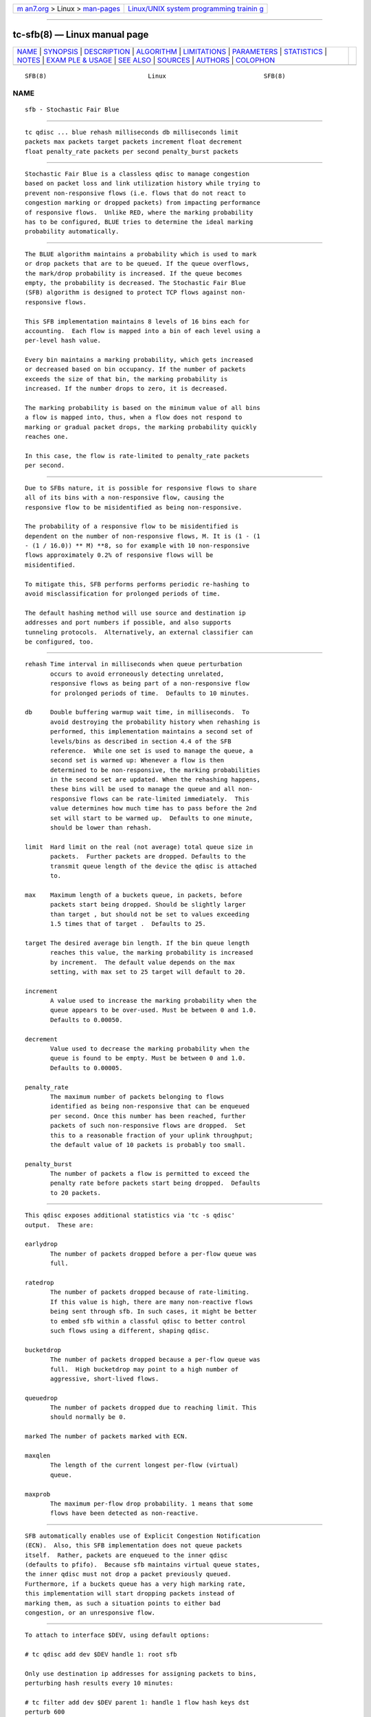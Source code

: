 .. container:: page-top

.. container:: nav-bar

   +----------------------------------+----------------------------------+
   | `m                               | `Linux/UNIX system programming   |
   | an7.org <../../../index.html>`__ | trainin                          |
   | > Linux >                        | g <http://man7.org/training/>`__ |
   | `man-pages <../index.html>`__    |                                  |
   +----------------------------------+----------------------------------+

--------------

tc-sfb(8) — Linux manual page
=============================

+-----------------------------------+-----------------------------------+
| `NAME <#NAME>`__ \|               |                                   |
| `SYNOPSIS <#SYNOPSIS>`__ \|       |                                   |
| `DESCRIPTION <#DESCRIPTION>`__ \| |                                   |
| `ALGORITHM <#ALGORITHM>`__ \|     |                                   |
| `LIMITATIONS <#LIMITATIONS>`__ \| |                                   |
| `PARAMETERS <#PARAMETERS>`__ \|   |                                   |
| `STATISTICS <#STATISTICS>`__ \|   |                                   |
| `NOTES <#NOTES>`__ \|             |                                   |
| `EXAM                             |                                   |
| PLE & USAGE <#EXAMPLE_&_USAGE>`__ |                                   |
| \| `SEE ALSO <#SEE_ALSO>`__ \|    |                                   |
| `SOURCES <#SOURCES>`__ \|         |                                   |
| `AUTHORS <#AUTHORS>`__ \|         |                                   |
| `COLOPHON <#COLOPHON>`__          |                                   |
+-----------------------------------+-----------------------------------+
| .. container:: man-search-box     |                                   |
+-----------------------------------+-----------------------------------+

::

   SFB(8)                            Linux                           SFB(8)

NAME
-------------------------------------------------

::

          sfb - Stochastic Fair Blue


---------------------------------------------------------

::

          tc qdisc ... blue rehash milliseconds db milliseconds limit
          packets max packets target packets increment float decrement
          float penalty_rate packets per second penalty_burst packets


---------------------------------------------------------------

::

          Stochastic Fair Blue is a classless qdisc to manage congestion
          based on packet loss and link utilization history while trying to
          prevent non-responsive flows (i.e. flows that do not react to
          congestion marking or dropped packets) from impacting performance
          of responsive flows.  Unlike RED, where the marking probability
          has to be configured, BLUE tries to determine the ideal marking
          probability automatically.


-----------------------------------------------------------

::

          The BLUE algorithm maintains a probability which is used to mark
          or drop packets that are to be queued. If the queue overflows,
          the mark/drop probability is increased. If the queue becomes
          empty, the probability is decreased. The Stochastic Fair Blue
          (SFB) algorithm is designed to protect TCP flows against non-
          responsive flows.

          This SFB implementation maintains 8 levels of 16 bins each for
          accounting.  Each flow is mapped into a bin of each level using a
          per-level hash value.

          Every bin maintains a marking probability, which gets increased
          or decreased based on bin occupancy. If the number of packets
          exceeds the size of that bin, the marking probability is
          increased. If the number drops to zero, it is decreased.

          The marking probability is based on the minimum value of all bins
          a flow is mapped into, thus, when a flow does not respond to
          marking or gradual packet drops, the marking probability quickly
          reaches one.

          In this case, the flow is rate-limited to penalty_rate packets
          per second.


---------------------------------------------------------------

::

          Due to SFBs nature, it is possible for responsive flows to share
          all of its bins with a non-responsive flow, causing the
          responsive flow to be misidentified as being non-responsive.

          The probability of a responsive flow to be misidentified is
          dependent on the number of non-responsive flows, M. It is (1 - (1
          - (1 / 16.0)) ** M) **8, so for example with 10 non-responsive
          flows approximately 0.2% of responsive flows will be
          misidentified.

          To mitigate this, SFB performs performs periodic re-hashing to
          avoid misclassification for prolonged periods of time.

          The default hashing method will use source and destination ip
          addresses and port numbers if possible, and also supports
          tunneling protocols.  Alternatively, an external classifier can
          be configured, too.


-------------------------------------------------------------

::

          rehash Time interval in milliseconds when queue perturbation
                 occurs to avoid erroneously detecting unrelated,
                 responsive flows as being part of a non-responsive flow
                 for prolonged periods of time.  Defaults to 10 minutes.

          db     Double buffering warmup wait time, in milliseconds.  To
                 avoid destroying the probability history when rehashing is
                 performed, this implementation maintains a second set of
                 levels/bins as described in section 4.4 of the SFB
                 reference.  While one set is used to manage the queue, a
                 second set is warmed up: Whenever a flow is then
                 determined to be non-responsive, the marking probabilities
                 in the second set are updated. When the rehashing happens,
                 these bins will be used to manage the queue and all non-
                 responsive flows can be rate-limited immediately.  This
                 value determines how much time has to pass before the 2nd
                 set will start to be warmed up.  Defaults to one minute,
                 should be lower than rehash.

          limit  Hard limit on the real (not average) total queue size in
                 packets.  Further packets are dropped. Defaults to the
                 transmit queue length of the device the qdisc is attached
                 to.

          max    Maximum length of a buckets queue, in packets, before
                 packets start being dropped. Should be slightly larger
                 than target , but should not be set to values exceeding
                 1.5 times that of target .  Defaults to 25.

          target The desired average bin length. If the bin queue length
                 reaches this value, the marking probability is increased
                 by increment.  The default value depends on the max
                 setting, with max set to 25 target will default to 20.

          increment
                 A value used to increase the marking probability when the
                 queue appears to be over-used. Must be between 0 and 1.0.
                 Defaults to 0.00050.

          decrement
                 Value used to decrease the marking probability when the
                 queue is found to be empty. Must be between 0 and 1.0.
                 Defaults to 0.00005.

          penalty_rate
                 The maximum number of packets belonging to flows
                 identified as being non-responsive that can be enqueued
                 per second. Once this number has been reached, further
                 packets of such non-responsive flows are dropped.  Set
                 this to a reasonable fraction of your uplink throughput;
                 the default value of 10 packets is probably too small.

          penalty_burst
                 The number of packets a flow is permitted to exceed the
                 penalty rate before packets start being dropped.  Defaults
                 to 20 packets.


-------------------------------------------------------------

::

          This qdisc exposes additional statistics via 'tc -s qdisc'
          output.  These are:

          earlydrop
                 The number of packets dropped before a per-flow queue was
                 full.

          ratedrop
                 The number of packets dropped because of rate-limiting.
                 If this value is high, there are many non-reactive flows
                 being sent through sfb. In such cases, it might be better
                 to embed sfb within a classful qdisc to better control
                 such flows using a different, shaping qdisc.

          bucketdrop
                 The number of packets dropped because a per-flow queue was
                 full.  High bucketdrop may point to a high number of
                 aggressive, short-lived flows.

          queuedrop
                 The number of packets dropped due to reaching limit. This
                 should normally be 0.

          marked The number of packets marked with ECN.

          maxqlen
                 The length of the current longest per-flow (virtual)
                 queue.

          maxprob
                 The maximum per-flow drop probability. 1 means that some
                 flows have been detected as non-reactive.


---------------------------------------------------

::

          SFB automatically enables use of Explicit Congestion Notification
          (ECN).  Also, this SFB implementation does not queue packets
          itself.  Rather, packets are enqueued to the inner qdisc
          (defaults to pfifo).  Because sfb maintains virtual queue states,
          the inner qdisc must not drop a packet previously queued.
          Furthermore, if a buckets queue has a very high marking rate,
          this implementation will start dropping packets instead of
          marking them, as such a situation points to either bad
          congestion, or an unresponsive flow.


-----------------------------------------------------------------------

::

          To attach to interface $DEV, using default options:

          # tc qdisc add dev $DEV handle 1: root sfb

          Only use destination ip addresses for assigning packets to bins,
          perturbing hash results every 10 minutes:

          # tc filter add dev $DEV parent 1: handle 1 flow hash keys dst
          perturb 600


---------------------------------------------------------

::

          tc(8), tc-red(8), tc-sfq(8)


-------------------------------------------------------

::

          o      W. Feng, D. Kandlur, D. Saha, K. Shin, BLUE: A New Class
                 of Active Queue Management Algorithms, U. Michigan CSE-
                 TR-387-99, April 1999.


-------------------------------------------------------

::

          This SFB implementation was contributed by Juliusz Chroboczek and
          Eric Dumazet.

COLOPHON
---------------------------------------------------------

::

          This page is part of the iproute2 (utilities for controlling
          TCP/IP networking and traffic) project.  Information about the
          project can be found at 
          ⟨http://www.linuxfoundation.org/collaborate/workgroups/networking/iproute2⟩.
          If you have a bug report for this manual page, send it to
          netdev@vger.kernel.org, shemminger@osdl.org.  This page was
          obtained from the project's upstream Git repository
          ⟨https://git.kernel.org/pub/scm/network/iproute2/iproute2.git⟩ on
          2021-08-27.  (At that time, the date of the most recent commit
          that was found in the repository was 2021-08-18.)  If you
          discover any rendering problems in this HTML version of the page,
          or you believe there is a better or more up-to-date source for
          the page, or you have corrections or improvements to the
          information in this COLOPHON (which is not part of the original
          manual page), send a mail to man-pages@man7.org

   iproute2                       August 2011                        SFB(8)

--------------

Pages that refer to this page: `tc(8) <../man8/tc.8.html>`__

--------------

--------------

.. container:: footer

   +-----------------------+-----------------------+-----------------------+
   | HTML rendering        |                       | |Cover of TLPI|       |
   | created 2021-08-27 by |                       |                       |
   | `Michael              |                       |                       |
   | Ker                   |                       |                       |
   | risk <https://man7.or |                       |                       |
   | g/mtk/index.html>`__, |                       |                       |
   | author of `The Linux  |                       |                       |
   | Programming           |                       |                       |
   | Interface <https:     |                       |                       |
   | //man7.org/tlpi/>`__, |                       |                       |
   | maintainer of the     |                       |                       |
   | `Linux man-pages      |                       |                       |
   | project <             |                       |                       |
   | https://www.kernel.or |                       |                       |
   | g/doc/man-pages/>`__. |                       |                       |
   |                       |                       |                       |
   | For details of        |                       |                       |
   | in-depth **Linux/UNIX |                       |                       |
   | system programming    |                       |                       |
   | training courses**    |                       |                       |
   | that I teach, look    |                       |                       |
   | `here <https://ma     |                       |                       |
   | n7.org/training/>`__. |                       |                       |
   |                       |                       |                       |
   | Hosting by `jambit    |                       |                       |
   | GmbH                  |                       |                       |
   | <https://www.jambit.c |                       |                       |
   | om/index_en.html>`__. |                       |                       |
   +-----------------------+-----------------------+-----------------------+

--------------

.. container:: statcounter

   |Web Analytics Made Easy - StatCounter|

.. |Cover of TLPI| image:: https://man7.org/tlpi/cover/TLPI-front-cover-vsmall.png
   :target: https://man7.org/tlpi/
.. |Web Analytics Made Easy - StatCounter| image:: https://c.statcounter.com/7422636/0/9b6714ff/1/
   :class: statcounter
   :target: https://statcounter.com/
